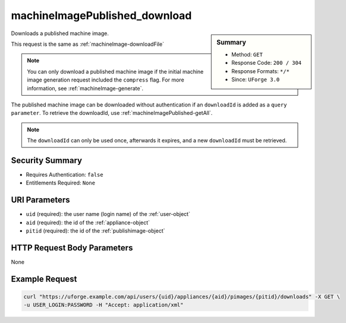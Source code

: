 .. Copyright FUJITSU LIMITED 2019

.. _machineImagePublished-download:

machineImagePublished_download
------------------------------

.. function:: GET /users/{uid}/appliances/{aid}/pimages/{pitid}/downloads

.. sidebar:: Summary

	* Method: ``GET``
	* Response Code: ``200 / 304``
	* Response Formats: ``*/*``
	* Since: ``UForge 3.0``

Downloads a published machine image. 

This request is the same as :ref:`machineImage-downloadFile` 

.. note:: You can only download a published machine image if the initial machine image generation request included the ``compress`` flag.  For more information, see :ref:`machineImage-generate`. 

The published machine image can be downloaded without authentication if an ``downloadId`` is added as a ``query parameter``.  To retrieve the downloadId, use :ref:`machineImagePublished-getAll`. 

.. note:: The ``downloadId`` can only be used once, afterwards it expires, and a new ``downloadId`` must be retrieved.

Security Summary
~~~~~~~~~~~~~~~~

* Requires Authentication: ``false``
* Entitlements Required: ``None``

URI Parameters
~~~~~~~~~~~~~~

* ``uid`` (required): the user name (login name) of the :ref:`user-object`
* ``aid`` (required): the id of the :ref:`appliance-object`
* ``pitid`` (required): the id of the :ref:`publishimage-object`

HTTP Request Body Parameters
~~~~~~~~~~~~~~~~~~~~~~~~~~~~

None

Example Request
~~~~~~~~~~~~~~~

.. code-block:: bash

	curl "https://uforge.example.com/api/users/{uid}/appliances/{aid}/pimages/{pitid}/downloads" -X GET \
	-u USER_LOGIN:PASSWORD -H "Accept: application/xml"

.. seealso::

	 * :ref:`appliance-object`
	 * :ref:`machineImageGeneration-cancel`
	 * :ref:`machineImagePublishedStatus-getAll`
	 * :ref:`machineImagePublished-deleteAll`
	 * :ref:`machineImagePublished-getAll`
	 * :ref:`machineImageStatus-get`
	 * :ref:`machineImageStatus-getAll`
	 * :ref:`machineImage-delete`
	 * :ref:`machineImage-deleteAll`
	 * :ref:`machineImage-download`
	 * :ref:`machineImage-downloadFile`
	 * :ref:`machineImage-generate`
	 * :ref:`machineImage-get`
	 * :ref:`machineImage-getAll`
	 * :ref:`machineImage-publish`
	 * :ref:`machineImage-regenerate`
	 * :ref:`publishimage-object`
